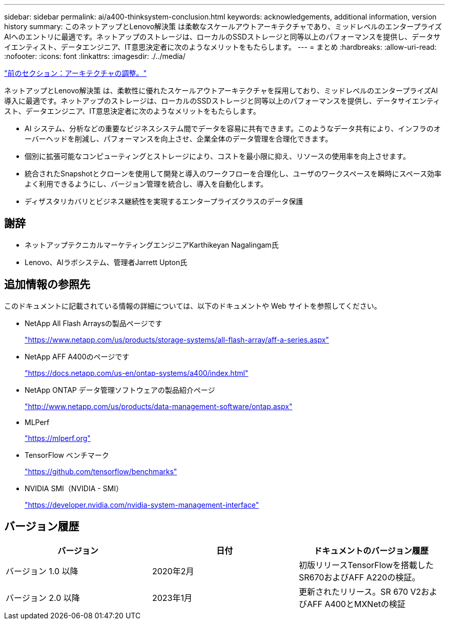 ---
sidebar: sidebar 
permalink: ai/a400-thinksystem-conclusion.html 
keywords: acknowledgements, additional information, version history 
summary: このネットアップとLenovo解決策 は柔軟なスケールアウトアーキテクチャであり、ミッドレベルのエンタープライズAIへのエントリに最適です。ネットアップのストレージは、ローカルのSSDストレージと同等以上のパフォーマンスを提供し、データサイエンティスト、データエンジニア、IT意思決定者に次のようなメリットをもたらします。 
---
= まとめ
:hardbreaks:
:allow-uri-read: 
:nofooter: 
:icons: font
:linkattrs: 
:imagesdir: ./../media/


link:a400-thinksystem-architecture-adjustments.html["前のセクション：アーキテクチャの調整。"]

[role="lead"]
ネットアップとLenovo解決策 は、柔軟性に優れたスケールアウトアーキテクチャを採用しており、ミッドレベルのエンタープライズAI導入に最適です。ネットアップのストレージは、ローカルのSSDストレージと同等以上のパフォーマンスを提供し、データサイエンティスト、データエンジニア、IT意思決定者に次のようなメリットをもたらします。

* AI システム、分析などの重要なビジネスシステム間でデータを容易に共有できます。このようなデータ共有により、インフラのオーバーヘッドを削減し、パフォーマンスを向上させ、企業全体のデータ管理を合理化できます。
* 個別に拡張可能なコンピューティングとストレージにより、コストを最小限に抑え、リソースの使用率を向上させます。
* 統合されたSnapshotとクローンを使用して開発と導入のワークフローを合理化し、ユーザのワークスペースを瞬時にスペース効率よく利用できるようにし、バージョン管理を統合し、導入を自動化します。
* ディザスタリカバリとビジネス継続性を実現するエンタープライズクラスのデータ保護




== 謝辞

* ネットアップテクニカルマーケティングエンジニアKarthikeyan Nagalingam氏
* Lenovo、AIラボシステム、管理者Jarrett Upton氏




== 追加情報の参照先

このドキュメントに記載されている情報の詳細については、以下のドキュメントや Web サイトを参照してください。

* NetApp All Flash Arraysの製品ページです
+
https://www.netapp.com/us/products/storage-systems/all-flash-array/aff-a-series.aspx["https://www.netapp.com/us/products/storage-systems/all-flash-array/aff-a-series.aspx"^]

* NetApp AFF A400のページです
+
https://docs.netapp.com/us-en/ontap-systems/a400/index.html["https://docs.netapp.com/us-en/ontap-systems/a400/index.html"]

* NetApp ONTAP データ管理ソフトウェアの製品紹介ページ
+
http://www.netapp.com/us/products/data-management-software/ontap.aspx["http://www.netapp.com/us/products/data-management-software/ontap.aspx"^]

* MLPerf
+
https://mlperf.org/["https://mlperf.org"^]

* TensorFlow ベンチマーク
+
https://github.com/tensorflow/benchmarks["https://github.com/tensorflow/benchmarks"^]

* NVIDIA SMI（NVIDIA - SMI）
+
https://developer.nvidia.com/nvidia-system-management-interface["https://developer.nvidia.com/nvidia-system-management-interface"]





== バージョン履歴

|===
| バージョン | 日付 | ドキュメントのバージョン履歴 


| バージョン 1.0 以降 | 2020年2月 | 初版リリースTensorFlowを搭載したSR670およびAFF A220の検証。 


| バージョン 2.0 以降 | 2023年1月 | 更新されたリリース。SR 670 V2およびAFF A400とMXNetの検証 
|===
